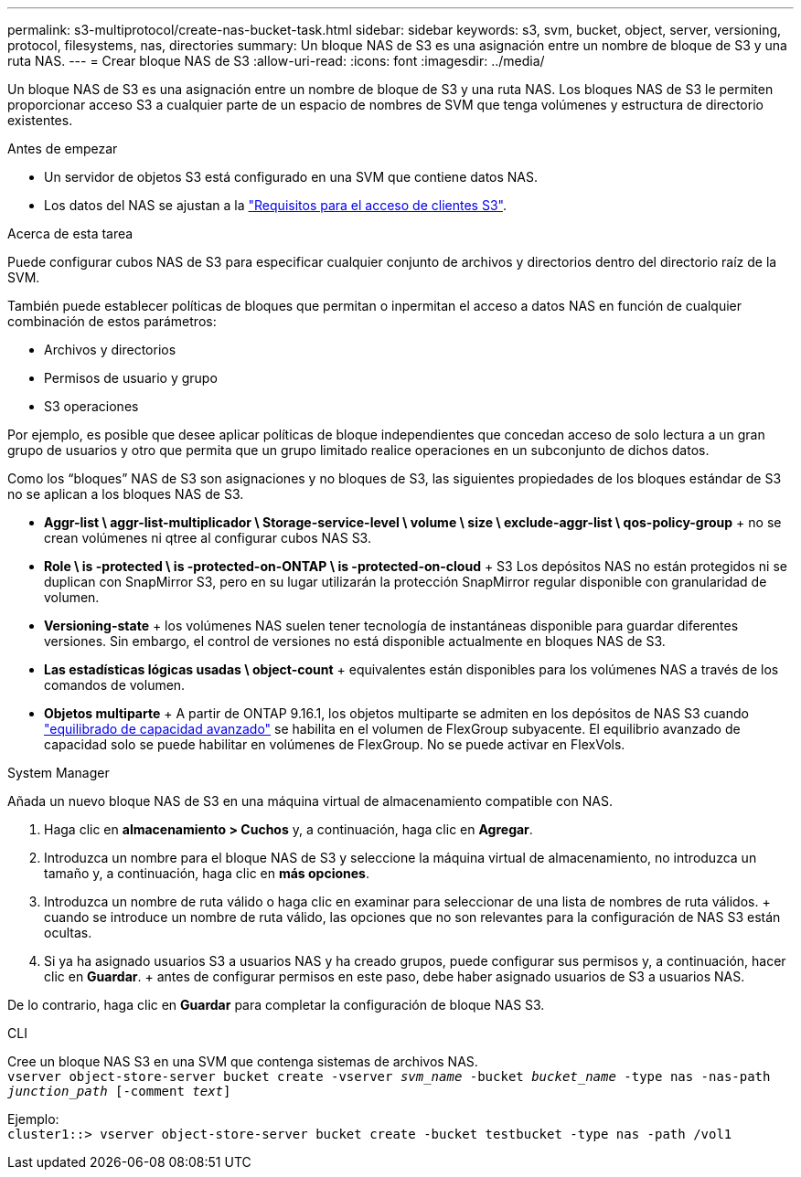 ---
permalink: s3-multiprotocol/create-nas-bucket-task.html 
sidebar: sidebar 
keywords: s3, svm, bucket, object, server, versioning, protocol, filesystems, nas, directories 
summary: Un bloque NAS de S3 es una asignación entre un nombre de bloque de S3 y una ruta NAS. 
---
= Crear bloque NAS de S3
:allow-uri-read: 
:icons: font
:imagesdir: ../media/


[role="lead"]
Un bloque NAS de S3 es una asignación entre un nombre de bloque de S3 y una ruta NAS. Los bloques NAS de S3 le permiten proporcionar acceso S3 a cualquier parte de un espacio de nombres de SVM que tenga volúmenes y estructura de directorio existentes.

.Antes de empezar
* Un servidor de objetos S3 está configurado en una SVM que contiene datos NAS.
* Los datos del NAS se ajustan a la link:nas-data-requirements-client-access-reference.html["Requisitos para el acceso de clientes S3"].


.Acerca de esta tarea
Puede configurar cubos NAS de S3 para especificar cualquier conjunto de archivos y directorios dentro del directorio raíz de la SVM.

También puede establecer políticas de bloques que permitan o inpermitan el acceso a datos NAS en función de cualquier combinación de estos parámetros:

* Archivos y directorios
* Permisos de usuario y grupo
* S3 operaciones


Por ejemplo, es posible que desee aplicar políticas de bloque independientes que concedan acceso de solo lectura a un gran grupo de usuarios y otro que permita que un grupo limitado realice operaciones en un subconjunto de dichos datos.

Como los “bloques” NAS de S3 son asignaciones y no bloques de S3, las siguientes propiedades de los bloques estándar de S3 no se aplican a los bloques NAS de S3.

* *Aggr-list \ aggr-list-multiplicador \ Storage-service-level \ volume \ size \ exclude-aggr-list \ qos-policy-group* + no se crean volúmenes ni qtree al configurar cubos NAS S3.
* *Role \ is -protected \ is -protected-on-ONTAP \ is -protected-on-cloud* + S3 Los depósitos NAS no están protegidos ni se duplican con SnapMirror S3, pero en su lugar utilizarán la protección SnapMirror regular disponible con granularidad de volumen.
* *Versioning-state* + los volúmenes NAS suelen tener tecnología de instantáneas disponible para guardar diferentes versiones. Sin embargo, el control de versiones no está disponible actualmente en bloques NAS de S3.
* *Las estadísticas lógicas usadas \ object-count* + equivalentes están disponibles para los volúmenes NAS a través de los comandos de volumen.
* *Objetos multiparte* + A partir de ONTAP 9.16.1, los objetos multiparte se admiten en los depósitos de NAS S3 cuando link:../flexgroup/enable-adv-capacity-flexgroup-task.html["equilibrado de capacidad avanzado"] se habilita en el volumen de FlexGroup subyacente. El equilibrio avanzado de capacidad solo se puede habilitar en volúmenes de FlexGroup. No se puede activar en FlexVols.


[role="tabbed-block"]
====
.System Manager
--
Añada un nuevo bloque NAS de S3 en una máquina virtual de almacenamiento compatible con NAS.

. Haga clic en *almacenamiento > Cuchos* y, a continuación, haga clic en *Agregar*.
. Introduzca un nombre para el bloque NAS de S3 y seleccione la máquina virtual de almacenamiento, no introduzca un tamaño y, a continuación, haga clic en *más opciones*.
. Introduzca un nombre de ruta válido o haga clic en examinar para seleccionar de una lista de nombres de ruta válidos. + cuando se introduce un nombre de ruta válido, las opciones que no son relevantes para la configuración de NAS S3 están ocultas.
. Si ya ha asignado usuarios S3 a usuarios NAS y ha creado grupos, puede configurar sus permisos y, a continuación, hacer clic en *Guardar*. + antes de configurar permisos en este paso, debe haber asignado usuarios de S3 a usuarios NAS.


De lo contrario, haga clic en *Guardar* para completar la configuración de bloque NAS S3.

--
.CLI
--
Cree un bloque NAS S3 en una SVM que contenga sistemas de archivos NAS. +
`vserver object-store-server bucket create -vserver _svm_name_ -bucket _bucket_name_ -type nas -nas-path _junction_path_ [-comment _text_]`

Ejemplo: +
`cluster1::> vserver object-store-server bucket create -bucket testbucket -type nas -path /vol1`

--
====